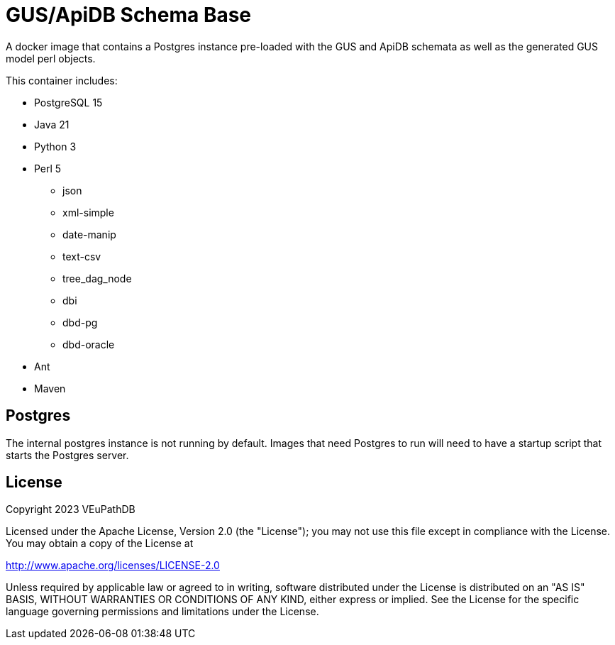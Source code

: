 = GUS/ApiDB Schema Base

A docker image that contains a Postgres instance pre-loaded with the GUS and
ApiDB schemata as well as the generated GUS model perl objects.

This container includes:

* PostgreSQL 15
* Java 21
* Python 3
* Perl 5
** json
** xml-simple
** date-manip
** text-csv
** tree_dag_node
** dbi
** dbd-pg
** dbd-oracle
* Ant
* Maven

== Postgres

The internal postgres instance is not running by default.  Images that need
Postgres to run will need to have a startup script that starts the Postgres
server.

== License


Copyright 2023 VEuPathDB

Licensed under the Apache License, Version 2.0 (the "License"); you may not use
this file except in compliance with the License.  You may obtain a copy of the
License at

http://www.apache.org/licenses/LICENSE-2.0

Unless required by applicable law or agreed to in writing, software distributed
under the License is distributed on an "AS IS" BASIS, WITHOUT WARRANTIES OR
CONDITIONS OF ANY KIND, either express or implied.  See the License for the
specific language governing permissions and limitations under the License.
